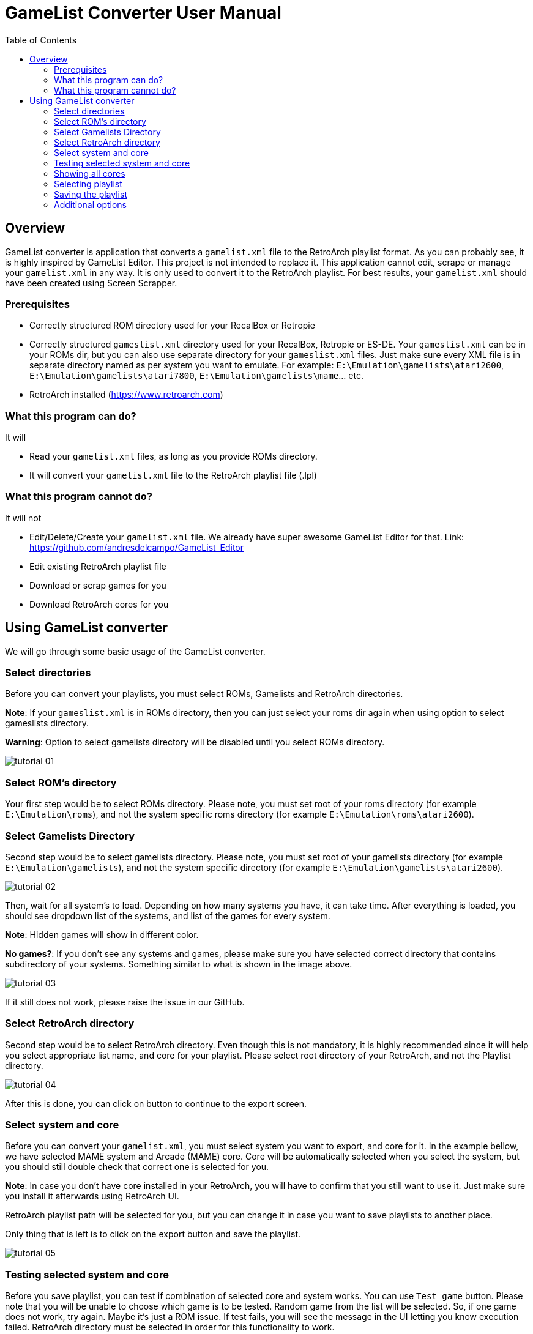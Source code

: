 = GameList Converter User Manual
:doctype: book
:toc: left
:toclevels: 2

== Overview
GameList converter is application that converts a `gamelist.xml` file to the RetroArch playlist format. As you can probably see, it is highly inspired by GameList Editor. This project is not intended to replace it. This application cannot edit, scrape or manage your `gamelist.xml` in any way. It is only used to convert it to the RetroArch playlist. For best results, your `gamelist.xml` should have been created using Screen Scrapper.

=== Prerequisites
- Correctly structured ROM directory used for your RecalBox or Retropie
- Correctly structured `gameslist.xml` directory used for your RecalBox, Retropie or ES-DE. Your `gameslist.xml` can be in your ROMs dir, but you can also use separate directory for your `gameslist.xml` files. Just make sure every XML file is in separate directory named as per system you want to emulate. For example: `E:\Emulation\gamelists\atari2600`, `E:\Emulation\gamelists\atari7800`, `E:\Emulation\gamelists\mame`... etc.
- RetroArch installed (https://www.retroarch.com)

=== What this program can do?
It will

- Read your `gamelist.xml` files, as long as you provide ROMs directory.
- It will convert your `gamelist.xml` file to the RetroArch playlist file (.lpl)

=== What this program cannot do?
It will not

- Edit/Delete/Create your `gamelist.xml` file. We already have super awesome GameList Editor for that. Link: https://github.com/andresdelcampo/GameList_Editor
- Edit existing RetroArch playlist file
- Download or scrap games for you
- Download RetroArch cores for you

== Using GameList converter
We will go through some basic usage of the GameList converter.

=== Select directories
Before you can convert your playlists, you must select ROMs, Gamelists and RetroArch directories.

*Note*: If your `gameslist.xml` is in ROMs directory, then you can just select your roms dir again when using option to select gameslists directory.

*Warning*: Option to select gamelists directory will be disabled until you select ROMs directory.

image:Images/tutorial_01.png[title="Select directories", align=center]

=== Select ROM's directory
Your first step would be to select ROMs directory. Please note, you must set root of your roms directory (for example `E:\Emulation\roms`), and not the system specific roms directory (for example `E:\Emulation\roms\atari2600`).

=== Select Gamelists Directory
Second step would be to select gamelists directory. Please note, you must set root of your gamelists directory (for example `E:\Emulation\gamelists`), and not the system specific directory (for example `E:\Emulation\gamelists\atari2600`).

image:Images/tutorial_02.png[title="Select ROM directory", align=center]

Then, wait for all system's to load. Depending on how many systems you have, it can take time. After everything is loaded, you should see dropdown list of the systems, and list of the games for every system.

*Note*: Hidden games will show in different color.

*No games?*: If you don't see any systems and games, please make sure you have selected correct directory that contains subdirectory of your systems. Something similar to what is shown in the image above.

image:Images/tutorial_03.png[title="ROMs loaded", align=center]

If it still does not work, please raise the issue in our GitHub.

=== Select RetroArch directory
Second step would be to select RetroArch directory. Even though this is not mandatory, it is highly recommended since it will help you select appropriate list name, and core for your playlist. Please select root directory of your RetroArch, and not the Playlist directory.

image:Images/tutorial_04.png[title="Select RetroArch directory", align=center]

After this is done, you can click on button to continue to the export screen.

=== Select system and core
Before you can convert your `gamelist.xml`, you must select system you want to export, and core for it. In the example bellow, we have selected MAME system and Arcade (MAME) core. Core will be automatically selected when you select the system, but you should still double check that correct one is selected for you.

*Note*: In case you don't have core installed in your RetroArch, you will have to confirm that you still want to use it. Just make sure you install it afterwards using RetroArch UI.

RetroArch playlist path will be selected for you, but you can change it in case you want to save playlists to another place.

Only thing that is left is to click on the export button and save the playlist.

image:Images/tutorial_05.png[title="Select export options", align=center]

=== Testing selected system and core
Before you save playlist, you can test if combination of selected core and system works. You can use `Test game` button. Please note that you will be unable to choose which game is to be tested. Random game from the list will be selected. So, if one game does not work, try again. Maybe it's just a ROM issue. If test fails, you will see the message in the UI letting you know execution failed. RetroArch directory must be selected in order for this functionality to work.

Q: Why can't I pick which game to test?

A: Because I would have to bring whole game list in this UI, which will take a lots of space unnecessarily. If advanced tests are needed, then it can be done through RetroArch directly.

Q: Test button is disabled

A: Either you haven't selected RetroArch director, core is missing in RetroArch, System is not supported in RetroArch or game list is empty.

image:Images/tutorial_10.png[title="Test core and system", align=center]

=== Showing all cores
In case you want to see the list of all cores, you can select the option to show the all cores.
This will display all the cores, but will gray out the ones that are not supported for the current system. You can still use them to create your playlist, but it is not recommended, as it will not work properly in RetroArch.


image:Images/tutorial_06.png[title="Showing all cores", align=center]

=== Selecting playlist

Sometimes cores support multiple systems, and in that case we will display multiple playlist options. Depending on the system you have selected, playlist will be automatically selected for you, but you can change it in case you want to.

*Note*: Using wrong list name will cause RetroArch not to recognize your system, and will show generic icons. You will still be able to use it normally in case core is available.

image:Images/tutorial_07.png[title="Select export options", align=center]

=== Saving the playlist
Last step is to save the playlist, and enjoy good old retro games.

image:Images/tutorial_08.png[title="Saving the list", align=center]

=== Additional options

In case you have updated your ROMs or RetroArch, you can manually trigger the re-scan of these directories.
GameList Converter will do this automatically when you start it, so this probably not necessary.

Apart from this, you can select dark or light theme and pick your language. Currently there is only Serbian and English available, but I hope people from the community can help with the translations.

image:Images/tutorial_09.png[title="Scanning", align=center]


